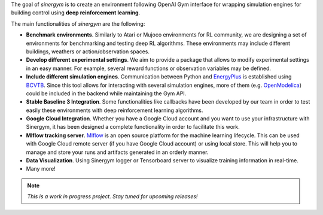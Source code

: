 .. seealso:: This is a project based on Zhiang Zhang and Khee Poh Lam `Gym-Eplus <https://github.com/zhangzhizza/Gym-Eplus>`__.

The goal of *sinergym* is to create an environment following OpenAI
Gym interface for wrapping simulation engines for building control using
**deep reinforcement learning**.

.. image:: /_static/operation_diagram.jpg
  :width: 800
  :alt: Sinergym diagram
  :align: center

The main functionalities of *sinergym* are the following:

-  **Benchmark environments**. Similarly to Atari or Mujoco environments
   for RL community, we are designing a set of environments for
   benchmarking and testing deep RL algorithms. These environments may
   include different buildings, weathers or action/observation spaces.
-  **Develop different experimental settings**. We aim to provide a
   package that allows to modify experimental settings in an easy
   manner. For example, several reward functions or observation
   variables may be defined.
-  **Include different simulation engines**. Communication between
   Python and `EnergyPlus <https://energyplus.net/>`__ is established
   using `BCVTB <https://simulationresearch.lbl.gov/bcvtb/FrontPage>`__.
   Since this tool allows for interacting with several simulation
   engines, more of them (e.g.
   `OpenModelica <https://openmodelica.org/>`__) could be included in
   the backend while maintaining the Gym API.
-  **Stable Baseline 3 Integration**. Some functionalities like callbacks
   have been developed by our team in order to test easily these environments
   with deep reinforcement learning algorithms.
-  **Google Cloud Integration**. Whether you have a Google Cloud account and you want to
   use your infrastructure with Sinergym, it has been designed a complete functionality
   in order to facilitate this work.
-  **Mlflow tracking server**. `Mlflow <https://mlflow.org/>`__ is an open source platform for the machine
   learning lifecycle. This can be used with Google Cloud remote server (if you have Google Cloud account) 
   or using local store. This will help you to manage and store your runs and artifacts generated in an orderly
   manner.
-  **Data Visualization**. Using Sinergym logger or Tensorboard server to visualize training information
   in real-time.
-  Many more!

.. note:: *This is a work in progress project. Stay tuned for upcoming releases!*